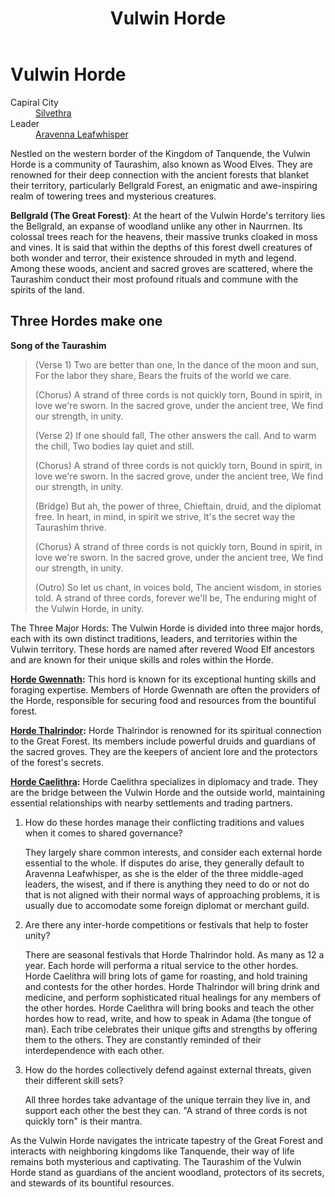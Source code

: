 #+title: Vulwin Horde
#+startup: inlineimages
#+options: toc:nil
#+category: Nations
#+culture: Taurashim

* Vulwin Horde
#+caption: Bellgrald (The Great Forest) in Vulwin Horde Territory
#+attr_org: :width 800
#+attr_html: :class pic-banner :alt Bellgrald (The Great Forest)
#+attr_latex: :width 350px
[[file:img/vulwin-horde.jpg]]

- Capiral City :: [[../places/silvethra.org][Silvethra]]
- Leader :: [[../characters/aravenna-leafwhisper.org][Aravenna Leafwhisper]]
Nestled on the western border of the Kingdom of Tanquende, the Vulwin Horde is a community of Taurashim, also known as Wood Elves. They are renowned for their deep connection with the ancient forests that blanket their territory, particularly Bellgrald Forest, an enigmatic and awe-inspiring realm of towering trees and mysterious creatures.

*Bellgrald (The Great Forest)*: At the heart of the Vulwin Horde's territory lies the Bellgrald, an expanse of woodland unlike any other in Naurrnen. Its colossal trees reach for the heavens, their massive trunks cloaked in moss and vines. It is said that within the depths of this forest dwell creatures of both wonder and terror, their existence shrouded in myth and legend. Among these woods, ancient and sacred groves are scattered, where the Taurashim conduct their most profound rituals and commune with the spirits of the land.

** Three Hordes make one

*Song of the Taurashim*

#+begin_quote
(Verse 1)
Two are better than one,
In the dance of the moon and sun,
For the labor they share,
Bears the fruits of the world we care.

(Chorus)
A strand of three cords is not quickly torn,
Bound in spirit, in love we're sworn.
In the sacred grove, under the ancient tree,
We find our strength, in unity.

(Verse 2)
If one should fall,
The other answers the call.
And to warm the chill,
Two bodies lay quiet and still.

(Chorus)
A strand of three cords is not quickly torn,
Bound in spirit, in love we're sworn.
In the sacred grove, under the ancient tree,
We find our strength, in unity.

(Bridge)
But ah, the power of three,
Chieftain, druid, and the diplomat free.
In heart, in mind, in spirit we strive,
It's the secret way the Taurashim thrive.

(Chorus)
A strand of three cords is not quickly torn,
Bound in spirit, in love we're sworn.
In the sacred grove, under the ancient tree,
We find our strength, in unity.

(Outro)
So let us chant, in voices bold,
The ancient wisdom, in stories told.
A strand of three cords, forever we'll be,
The enduring might of the Vulwin Horde, in unity.
#+end_quote


The Three Major Hords: The Vulwin Horde is divided into three major hords, each with its own distinct traditions, leaders, and territories within the Vulwin territory. These hords are named after revered Wood Elf ancestors and are known for their unique skills and roles within the Horde.

*[[../factions/horde-gwennath.org][Horde Gwennath]]:* This hord is known for its exceptional hunting skills and foraging expertise. Members of Horde Gwennath are often the providers of the Horde, responsible for securing food and resources from the bountiful forest.

*[[../factions/horde-thalrindor.org][Horde Thalrindor]]:* Horde Thalrindor is renowned for its spiritual connection to the Great Forest. Its members include powerful druids and guardians of the sacred groves. They are the keepers of ancient lore and the protectors of the forest's secrets.

*[[../factions/horde-caelithra.org][Horde Caelithra]]:* Horde Caelithra specializes in diplomacy and trade. They are the bridge between the Vulwin Horde and the outside world, maintaining essential relationships with nearby settlements and trading partners.

1. How do these hordes manage their conflicting traditions and values when it comes to shared governance?

   They largely share common interests, and consider each external horde essential to the whole. If disputes do arise, they generally default to Aravenna Leafwhisper, as she is the elder of the three middle-aged leaders, the wisest, and if there is anything they need to do or not do that is not aligned with their normal ways of approaching problems, it is usually due to accomodate some foreign diplomat or merchant guild.

2. Are there any inter-horde competitions or festivals that help to foster unity?

    There are seasonal festivals that Horde Thalrindor hold. As many as 12 a year. Each horde will performa a ritual service to the other hordes. Horde Caelithra will bring lots of game for roasting, and hold training and contests for the other hordes. Horde Thalrindor will bring drink and medicine, and perform sophisticated ritual healings for any members of the other hordes. Horde Caelithra will bring books and teach the other hordes how to read, write, and how to speak in Adama (the tongue of man). Each tribe celebrates their unique gifts and strengths by offering them to the others. They are constantly reminded of their interdependence with each other.

3. How do the hordes collectively defend against external threats, given their different skill sets?

   All three hordes take advantage of the unique terrain they live in, and support each other the best they can. "A strand of three cords is not quickly torn" is their mantra.

As the Vulwin Horde navigates the intricate tapestry of the Great Forest and interacts with neighboring kingdoms like Tanquende, their way of life remains both mysterious and captivating. The Taurashim of the Vulwin Horde stand as guardians of the ancient woodland, protectors of its secrets, and stewards of its bountiful resources.
